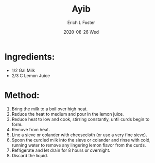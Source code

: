 #+TITLE:       Ayib
#+AUTHOR:      Erich L Foster
#+EMAIL:       erichlf AT gmail DOT com
#+DATE:        2020-08-26 Wed
#+URI:         /Recipes/Entrees/Ayib
#+KEYWORDS:    ethiopian, entree
#+TAGS:        :ethiopian:entree:
#+LANGUAGE:    en
#+OPTIONS:     H:3 num:nil toc:nil \n:nil ::t |:t ^:nil -:nil f:t *:t <:t
#+DESCRIPTION: Ayib
* Ingredients:
- 1/2 Gal Milk
- 2/3 C Lemon Juice

* Method:
1. Bring the milk to a boil over high heat.
2. Reduce the heat to medium and pour in the lemon juice.
3. Reduce heat to low and cook, stirring constantly, until curds begin to form.
4. Remove from heat.
5. Line a sieve or colander with cheesecloth (or use a very fine sieve).
6. Spoon the curdled milk into the sieve or colander and rinse with cold, running water
   to remove any lingering lemon flavor from the curds.
7. Refrigerate and let drain for 8 hours or overnight.
8. Discard the liquid.
